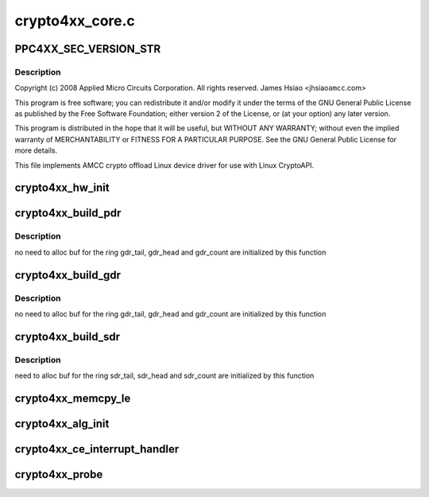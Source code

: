 .. -*- coding: utf-8; mode: rst -*-

================
crypto4xx_core.c
================


.. _`ppc4xx_sec_version_str`:

PPC4XX_SEC_VERSION_STR
======================

.. c:function:: PPC4XX_SEC_VERSION_STR ()



.. _`ppc4xx_sec_version_str.description`:

Description
-----------


Copyright (c) 2008 Applied Micro Circuits Corporation.
All rights reserved. James Hsiao <jhsiao\ ``amcc``\ .com>

This program is free software; you can redistribute it and/or modify
it under the terms of the GNU General Public License as published by
the Free Software Foundation; either version 2 of the License, or
(at your option) any later version.

This program is distributed in the hope that it will be useful,
but WITHOUT ANY WARRANTY; without even the implied warranty of
MERCHANTABILITY or FITNESS FOR A PARTICULAR PURPOSE.  See the
GNU General Public License for more details.

This file implements AMCC crypto offload Linux device driver for use with
Linux CryptoAPI.



.. _`crypto4xx_hw_init`:

crypto4xx_hw_init
=================

.. c:function:: void crypto4xx_hw_init (struct crypto4xx_device *dev)

    :param struct crypto4xx_device \*dev:

        *undescribed*



.. _`crypto4xx_build_pdr`:

crypto4xx_build_pdr
===================

.. c:function:: u32 crypto4xx_build_pdr (struct crypto4xx_device *dev)

    :param struct crypto4xx_device \*dev:

        *undescribed*



.. _`crypto4xx_build_pdr.description`:

Description
-----------

no need to alloc buf for the ring
gdr_tail, gdr_head and gdr_count are initialized by this function



.. _`crypto4xx_build_gdr`:

crypto4xx_build_gdr
===================

.. c:function:: u32 crypto4xx_build_gdr (struct crypto4xx_device *dev)

    :param struct crypto4xx_device \*dev:

        *undescribed*



.. _`crypto4xx_build_gdr.description`:

Description
-----------

no need to alloc buf for the ring
gdr_tail, gdr_head and gdr_count are initialized by this function



.. _`crypto4xx_build_sdr`:

crypto4xx_build_sdr
===================

.. c:function:: u32 crypto4xx_build_sdr (struct crypto4xx_device *dev)

    :param struct crypto4xx_device \*dev:

        *undescribed*



.. _`crypto4xx_build_sdr.description`:

Description
-----------

need to alloc buf for the ring
sdr_tail, sdr_head and sdr_count are initialized by this function



.. _`crypto4xx_memcpy_le`:

crypto4xx_memcpy_le
===================

.. c:function:: void crypto4xx_memcpy_le (unsigned int *dst, const unsigned char *buf, int len)

    :param unsigned int \*dst:

        *undescribed*

    :param const unsigned char \*buf:

        *undescribed*

    :param int len:

        *undescribed*



.. _`crypto4xx_alg_init`:

crypto4xx_alg_init
==================

.. c:function:: int crypto4xx_alg_init (struct crypto_tfm *tfm)

    :param struct crypto_tfm \*tfm:

        *undescribed*



.. _`crypto4xx_ce_interrupt_handler`:

crypto4xx_ce_interrupt_handler
==============================

.. c:function:: irqreturn_t crypto4xx_ce_interrupt_handler (int irq, void *data)

    :param int irq:

        *undescribed*

    :param void \*data:

        *undescribed*



.. _`crypto4xx_probe`:

crypto4xx_probe
===============

.. c:function:: int crypto4xx_probe (struct platform_device *ofdev)

    :param struct platform_device \*ofdev:

        *undescribed*

